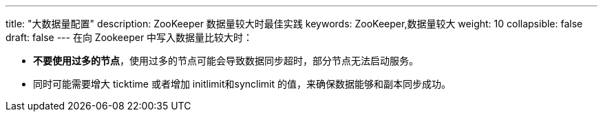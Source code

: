 ---
title: "大数据量配置"
description: ZooKeeper 数据量较大时最佳实践
keywords: ZooKeeper,数据量较大
weight: 10
collapsible: false
draft: false
---
在向 Zookeeper 中写入数据量比较大时：

* **不要使用过多的节点**，使用过多的节点可能会导致数据同步超时，部分节点无法启动服务。
* 同时可能需要增大 ticktime 或者增加 initlimit和synclimit 的值，来确保数据能够和副本同步成功。
